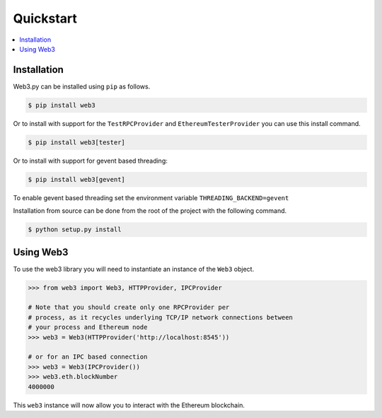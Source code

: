Quickstart
==========

.. contents:: :local:


Installation
------------

Web3.py can be installed using ``pip`` as follows.

.. code-block:: shell

   $ pip install web3

Or to install with support for the ``TestRPCProvider`` and
``EthereumTesterProvider`` you can use this install command.

.. code-block:: shell

   $ pip install web3[tester]


Or to install with support for gevent based threading:

.. code-block:: shell

   $ pip install web3[gevent]


To enable gevent based threading set the environment variable ``THREADING_BACKEND=gevent``


Installation from source can be done from the root of the project with the
following command.

.. code-block:: shell

   $ python setup.py install


Using Web3
----------

To use the web3 library you will need to instantiate an instance of the
``Web3`` object.

.. code-block:: python

    >>> from web3 import Web3, HTTPProvider, IPCProvider

    # Note that you should create only one RPCProvider per
    # process, as it recycles underlying TCP/IP network connections between
    # your process and Ethereum node
    >>> web3 = Web3(HTTPProvider('http://localhost:8545'))

    # or for an IPC based connection
    >>> web3 = Web3(IPCProvider())
    >>> web3.eth.blockNumber
    4000000


This ``web3`` instance will now allow you to interact with the Ethereum
blockchain.
